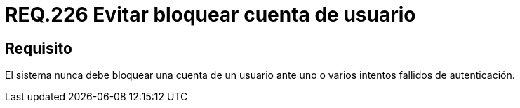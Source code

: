 :slug: rules/226/
:category: rules
:description: En el presente documento se detallan los requerimientos de seguridad relacionados a la gestión segura de autenticación de un usuario. En este caso, se recomienda que un sistema nunca bloquee la cuenta de usuario ante varios intentados fallidos de inicio de sesión.
:keywords: Sistema, Bloquear, Cuenta Usuario, Autenticación, Intentos, Seguridad.
:rules: yes

= REQ.226 Evitar bloquear cuenta de usuario

== Requisito

El sistema nunca debe bloquear una cuenta de un usuario
ante uno o varios intentos fallidos de autenticación.
